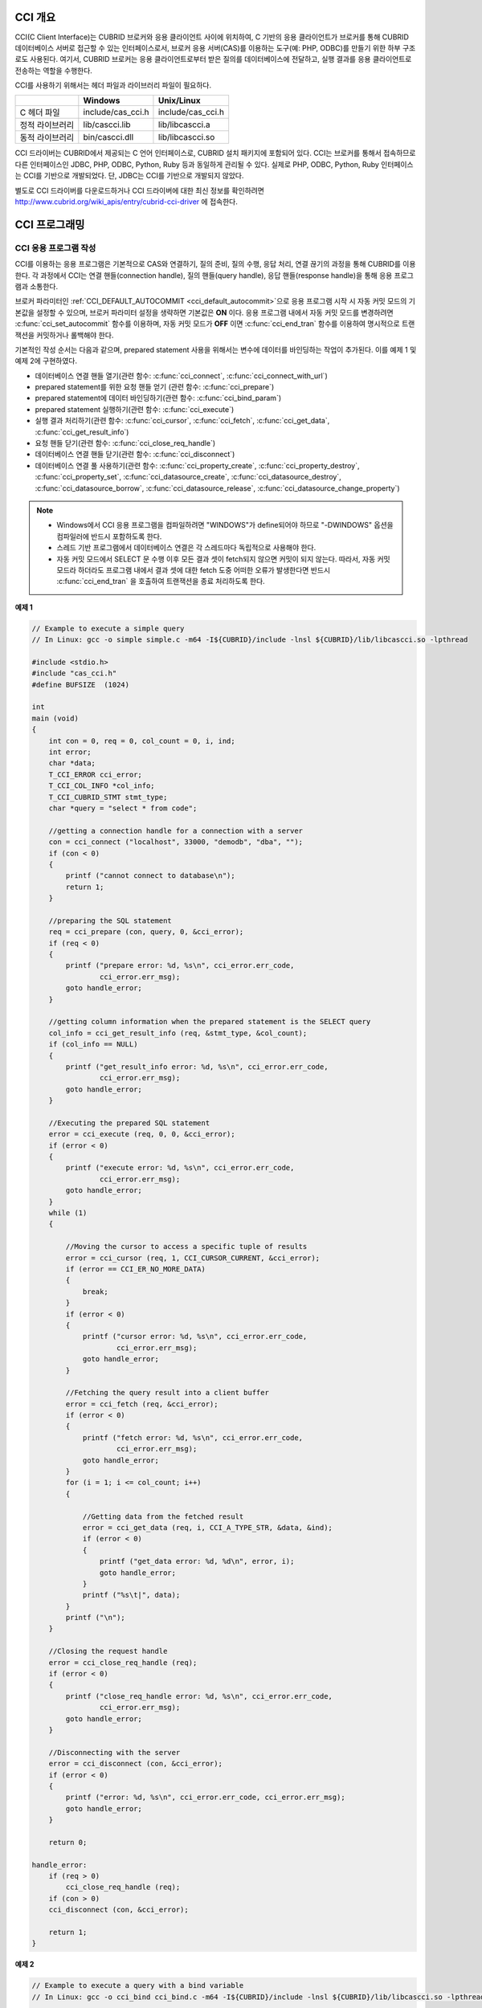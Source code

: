 .. _cci-overview:

CCI 개요
========

CCI(C Client Interface)는 CUBRID 브로커와 응용 클라이언트 사이에 위치하여, C 기반의 응용 클라이언트가 브로커를 통해 CUBRID 데이터베이스 서버로 접근할 수 있는 인터페이스로서, 브로커 응용 서버(CAS)를 이용하는 도구(예: PHP, ODBC)를 만들기 위한 하부 구조로도 사용된다. 여기서, CUBRID 브로커는 응용 클라이언트로부터 받은 질의를 데이터베이스에 전달하고, 실행 결과를 응용 클라이언트로 전송하는 역할을 수행한다.

CCI를 사용하기 위해서는 헤더 파일과 라이브러리 파일이 필요하다.

+-----------------+-------------------+-------------------+
|                 | **Windows**       | **Unix/Linux**    |
+=================+===================+===================+
| C 헤더 파일     | include/cas_cci.h | include/cas_cci.h |
+-----------------+-------------------+-------------------+
| 정적 라이브러리 | lib/cascci.lib    | lib/libcascci.a   |
+-----------------+-------------------+-------------------+
| 동적 라이브러리 | bin/cascci.dll    | lib/libcascci.so  |
+-----------------+-------------------+-------------------+

CCI 드라이버는 CUBRID에서 제공되는 C 언어 인터페이스로, CUBRID 설치 패키지에 포함되어 있다. CCI는 브로커를 통해서 접속하므로 다른 인터페이스인 JDBC, PHP, ODBC, Python, Ruby 등과 동일하게 관리될 수 있다. 실제로 PHP, ODBC, Python, Ruby 인터페이스는 CCI를 기반으로 개발되었다. 단, JDBC는 CCI를 기반으로 개발되지 않았다.

.. image:: /images/image54.jpg

별도로 CCI 드라이버를 다운로드하거나 CCI 드라이버에 대한 최신 정보를 확인하려면 `http://www.cubrid.org/wiki_apis/entry/cubrid-cci-driver <http://www.cubrid.org/wiki_apis/entry/cubrid-cci-driver>`_ 에 접속한다.

CCI 프로그래밍
==============

CCI 응용 프로그램 작성
----------------------

CCI를 이용하는 응용 프로그램은 기본적으로 CAS와 연결하기, 질의 준비, 질의 수행, 응답 처리, 연결 끊기의 과정을 통해 CUBRID를 이용한다. 각 과정에서 CCI는 연결 핸들(connection handle), 질의 핸들(query handle), 응답 핸들(response handle)을 통해 응용 프로그램과 소통한다.

브로커 파라미터인 :ref:`CCI_DEFAULT_AUTOCOMMIT <cci_default_autocommit>`\ 으로 응용 프로그램 시작 시 자동 커밋 모드의 기본값을 설정할 수 있으며, 브로커 파라미터 설정을 생략하면 기본값은 **ON** 이다. 응용 프로그램 내에서 자동 커밋 모드를 변경하려면 :c:func:`cci_set_autocommit` 함수를 이용하며, 자동 커밋 모드가 **OFF** 이면 :c:func:`cci_end_tran` 함수를 이용하여 명시적으로 트랜잭션을 커밋하거나 롤백해야 한다.

기본적인 작성 순서는 다음과 같으며, prepared statement 사용을 위해서는 변수에 데이터를 바인딩하는 작업이 추가된다. 이를 예제 1 및 예제 2에 구현하였다.

*   데이터베이스 연결 핸들 열기(관련 함수: :c:func:`cci_connect`, :c:func:`cci_connect_with_url`)

*   prepared statement를 위한 요청 핸들 얻기 (관련 함수: :c:func:`cci_prepare`)

*   prepared statement에 데이터 바인딩하기(관련 함수: :c:func:`cci_bind_param`)

*   prepared statement 실행하기(관련 함수: :c:func:`cci_execute`)

*   실행 결과 처리하기(관련 함수: :c:func:`cci_cursor`, :c:func:`cci_fetch`, :c:func:`cci_get_data`, :c:func:`cci_get_result_info`)

*   요청 핸들 닫기(관련 함수: :c:func:`cci_close_req_handle`)

*   데이터베이스 연결 핸들 닫기(관련 함수: :c:func:`cci_disconnect`)

*   데이터베이스 연결 풀 사용하기(관련 함수: :c:func:`cci_property_create`, :c:func:`cci_property_destroy`, :c:func:`cci_property_set`, :c:func:`cci_datasource_create`, :c:func:`cci_datasource_destroy`, :c:func:`cci_datasource_borrow`, :c:func:`cci_datasource_release`, :c:func:`cci_datasource_change_property`)

.. note::

    *   Windows에서 CCI 응용 프로그램을 컴파일하려면 "WINDOWS"가 define되어야 하므로 "-DWINDOWS" 옵션을 컴파일러에 반드시 포함하도록 한다.
    *   스레드 기반 프로그램에서 데이터베이스 연결은 각 스레드마다 독립적으로 사용해야 한다.
    *   자동 커밋 모드에서 SELECT 문 수행 이후 모든 결과 셋이 fetch되지 않으면 커밋이 되지 않는다. 따라서, 자동 커밋 모드라 하더라도 프로그램 내에서 결과 셋에 대한 fetch 도중 어떠한 오류가 발생한다면 반드시 :c:func:`cci_end_tran` 을 호출하여 트랜잭션을 종료 처리하도록 한다. 

**예제 1**

.. code-block:: c

    // Example to execute a simple query
    // In Linux: gcc -o simple simple.c -m64 -I${CUBRID}/include -lnsl ${CUBRID}/lib/libcascci.so -lpthread
    
    #include <stdio.h>
    #include "cas_cci.h"  
    #define BUFSIZE  (1024)
     
    int
    main (void)
    {
        int con = 0, req = 0, col_count = 0, i, ind;
        int error;
        char *data;
        T_CCI_ERROR cci_error;
        T_CCI_COL_INFO *col_info;
        T_CCI_CUBRID_STMT stmt_type;
        char *query = "select * from code";
        
        //getting a connection handle for a connection with a server
        con = cci_connect ("localhost", 33000, "demodb", "dba", "");
        if (con < 0)
        {
            printf ("cannot connect to database\n");
            return 1;
        }
     
        //preparing the SQL statement
        req = cci_prepare (con, query, 0, &cci_error);
        if (req < 0)
        {
            printf ("prepare error: %d, %s\n", cci_error.err_code,
                    cci_error.err_msg);
            goto handle_error;
        }
     
        //getting column information when the prepared statement is the SELECT query
        col_info = cci_get_result_info (req, &stmt_type, &col_count);
        if (col_info == NULL)
        {
            printf ("get_result_info error: %d, %s\n", cci_error.err_code,
                    cci_error.err_msg);
            goto handle_error;
        }
     
        //Executing the prepared SQL statement
        error = cci_execute (req, 0, 0, &cci_error);
        if (error < 0)
        {
            printf ("execute error: %d, %s\n", cci_error.err_code,
                    cci_error.err_msg);
            goto handle_error;
        }
        while (1)
        {
     
            //Moving the cursor to access a specific tuple of results
            error = cci_cursor (req, 1, CCI_CURSOR_CURRENT, &cci_error);
            if (error == CCI_ER_NO_MORE_DATA)
            {
                break;
            }
            if (error < 0)
            {
                printf ("cursor error: %d, %s\n", cci_error.err_code,
                        cci_error.err_msg);
                goto handle_error;
            }
     
            //Fetching the query result into a client buffer
            error = cci_fetch (req, &cci_error);
            if (error < 0)
            {
                printf ("fetch error: %d, %s\n", cci_error.err_code,
                        cci_error.err_msg);
                goto handle_error;
            }
            for (i = 1; i <= col_count; i++)
            {
     
                //Getting data from the fetched result
                error = cci_get_data (req, i, CCI_A_TYPE_STR, &data, &ind);
                if (error < 0)
                {
                    printf ("get_data error: %d, %d\n", error, i);
                    goto handle_error;
                }
                printf ("%s\t|", data);
            }
            printf ("\n");
        }
     
        //Closing the request handle
        error = cci_close_req_handle (req);
        if (error < 0)
        {
            printf ("close_req_handle error: %d, %s\n", cci_error.err_code,
                    cci_error.err_msg);
            goto handle_error;
        }
     
        //Disconnecting with the server
        error = cci_disconnect (con, &cci_error);
        if (error < 0)
        {
            printf ("error: %d, %s\n", cci_error.err_code, cci_error.err_msg);
            goto handle_error;
        }
     
        return 0;
     
    handle_error:
        if (req > 0)
            cci_close_req_handle (req);
        if (con > 0)
        cci_disconnect (con, &cci_error);
     
        return 1;
    }

**예제 2**

.. code-block:: c

    // Example to execute a query with a bind variable
    // In Linux: gcc -o cci_bind cci_bind.c -m64 -I${CUBRID}/include -lnsl ${CUBRID}/lib/libcascci.so -lpthread

    #include <stdio.h>
    #include <string.h>
    #include "cas_cci.h"
    #define BUFSIZE  (1024)

    int
    main (void)
    {
        int con = 0, req = 0, col_count = 0, i, ind;
        int error;
        char *data;
        T_CCI_ERROR cci_error;
        T_CCI_COL_INFO *col_info;
        T_CCI_CUBRID_STMT stmt_type;
        char *query = "select * from nation where name = ?";
        char namebuf[128];

        //getting a connection handle for a connection with a server
        con = cci_connect ("localhost", 33000, "demodb", "dba", "");
        if (con < 0)
        {
            printf ("cannot connect to database\n");
            return 1;
        }

        //preparing the SQL statement
        req = cci_prepare (con, query, 0, &cci_error);
        if (req < 0)
        {
            printf ("prepare error: %d, %s\n", cci_error.err_code,
                  cci_error.err_msg);
            goto handle_error;
        }

        //Binding date into a value
        strcpy (namebuf, "Korea");
        error =
        cci_bind_param (req, 1, CCI_A_TYPE_STR, namebuf, CCI_U_TYPE_STRING,
                        CCI_BIND_PTR);
        if (error < 0)
        {
            printf ("bind_param error: %d ", error);
            goto handle_error;
        }

        //getting column information when the prepared statement is the SELECT query
        col_info = cci_get_result_info (req, &stmt_type, &col_count);
        if (col_info == NULL)
        {
            printf ("get_result_info error: %d, %s\n", cci_error.err_code,
                  cci_error.err_msg);
            goto handle_error;
        }

        //Executing the prepared SQL statement
        error = cci_execute (req, 0, 0, &cci_error);
        if (error < 0)
        {
            printf ("execute error: %d, %s\n", cci_error.err_code,
                  cci_error.err_msg);
            goto handle_error;
        }

        //Executing the prepared SQL statement
        error = cci_execute (req, 0, 0, &cci_error);
        if (error < 0)
        {
            printf ("execute error: %d, %s\n", cci_error.err_code,
                  cci_error.err_msg);
            goto handle_error;
        }

        while (1)
        {
        
            //Moving the cursor to access a specific tuple of results
            error = cci_cursor (req, 1, CCI_CURSOR_CURRENT, &cci_error);
            if (error == CCI_ER_NO_MORE_DATA)
            {
                break;
            }
            if (error < 0)
            {
                printf ("cursor error: %d, %s\n", cci_error.err_code,
                      cci_error.err_msg);
                goto handle_error;
            }

            //Fetching the query result into a client buffer
            error = cci_fetch (req, &cci_error);
            if (error < 0)
            {
                printf ("fetch error: %d, %s\n", cci_error.err_code,
                      cci_error.err_msg);
                goto handle_error;
            }
            for (i = 1; i <= col_count; i++)
            {

                //Getting data from the fetched result
                error = cci_get_data (req, i, CCI_A_TYPE_STR, &data, &ind);
                if (error < 0)
                {
                    printf ("get_data error: %d, %d\n", error, i);
                    goto handle_error;
                }
                if (ind == -1)
                {
                    printf ("NULL\t");
                }
                else
                {
                    printf ("%s\t|", data);
                }
            }
                printf ("\n");
        }

        //Closing the request handle
        error = cci_close_req_handle (req);
        if (error < 0)
        {
            printf ("close_req_handle error: %d, %s\n", cci_error.err_code,
                    cci_error.err_msg);
            goto handle_error;
        }

        //Disconnecting with the server
        error = cci_disconnect (con, &cci_error);
        if (error < 0)
        {
            printf ("error: %d, %s\n", cci_error.err_code, cci_error.err_msg);
            goto handle_error;
        }

        return 0;
      
    handle_error:
        if (req > 0)
            cci_close_req_handle (req);
        if (con > 0)
            cci_disconnect (con, &cci_error);
        return 1;
    }

**예제 3**

.. code-block:: c

    // Example to use connection/statement pool in CCI
    // In Linux: gcc -o cci_pool cci_pool.c -m64 -I${CUBRID}/include -lnsl ${CUBRID}/lib/libcascci.so -lpthread

    #include <stdio.h>
    #include "cas_cci.h"
     
    int main ()
    {
        T_CCI_PROPERTIES *ps = NULL;
        T_CCI_DATASOURCE *ds = NULL;
        T_CCI_ERROR err;
        T_CCI_CONN cons;
        int rc = 1, i;
        
        ps = cci_property_create ();
        if (ps == NULL)
        {
            fprintf (stderr, "Could not create T_CCI_PROPERTIES.\n");
            rc = 0;
            goto cci_pool_end;
        }
        
        cci_property_set (ps, "user", "dba");
        cci_property_set (ps, "url", "cci:cubrid:localhost:33000:demodb:::");
        cci_property_set (ps, "pool_size", "10");
        cci_property_set (ps, "max_wait", "1200");
        cci_property_set (ps, "pool_prepared_statement", "true");
        cci_property_set (ps, "default_autocommit", "false");
        cci_property_set (ps, "login_timeout", "300000");
        cci_property_set (ps, "query_timeout", "3000");
        
        ds = cci_datasource_create (ps, &err);
        if (ds == NULL)
        {
            fprintf (stderr, "Could not create T_CCI_DATASOURCE.\n");
            fprintf (stderr, "E[%d,%s]\n", err.err_code, err.err_msg);
            rc = 0;
            goto cci_pool_end;
        }
        
        for (i = 0; i < 3; i++)
        {
            cons = cci_datasource_borrow (ds, &err);
            if (cons < 0)
            {
                fprintf (stderr,
                        "Could not borrow a connection from the data source.\n");
                fprintf (stderr, "E[%d,%s]\n", err.err_code, err.err_msg);
                continue;
            }
            // put working code here.
            cci_work (cons);
            cci_datasource_release (ds, cons, &err);

        }
        
    cci_pool_end:
      cci_property_destroy (ps);
      cci_datasource_destroy (ds);
     
      return 0;
    }
     
    // working code
    int cci_work (T_CCI_CONN con)
    {
        T_CCI_ERROR err;
        char sql[4096];
        int req, res, error, ind;
        int data;
        
        cci_set_autocommit (con, CCI_AUTOCOMMIT_TRUE);
        cci_set_lock_timeout (con, 100, &err);
        cci_set_isolation_level (con, TRAN_REP_CLASS_COMMIT_INSTANCE, &err);
        
        error = 0;
        snprintf (sql, 4096, "SELECT host_year FROM record WHERE athlete_code=11744");
        req = cci_prepare (con, sql, 0, &err);
        if (req < 0)
        {
            printf ("prepare error: %d, %s\n", err.err_code, err.err_msg);
            return error;
        }
        
        res = cci_execute (req, 0, 0, &err);
        if (res < 0)
        {
            printf ("execute error: %d, %s\n", err.err_code, err.err_msg);
            goto cci_work_end;
        }
        
        while (1)
        {
        error = cci_cursor (req, 1, CCI_CURSOR_CURRENT, &err);
        if (error == CCI_ER_NO_MORE_DATA)
        {
            break;
        }
        if (error < 0)
        {
            printf ("cursor error: %d, %s\n", err.err_code, err.err_msg);
            goto cci_work_end;
        }
        
        error = cci_fetch (req, &err);
        if (error < 0)
        {
            printf ("fetch error: %d, %s\n", err.err_code, err.err_msg);
            goto cci_work_end;
        }
        
        error = cci_get_data (req, 1, CCI_A_TYPE_INT, &data, &ind);
        if (error < 0)
        {
            printf ("get data error: %d\n", error);
            goto cci_work_end;
        }
        printf ("%d\n", data);
        }
        
        error = 1;
    cci_work_end:
        cci_close_req_handle (req);
        return error;
    }


라이브러리 적용
---------------

CCI를 이용한 응용 프로그램을 작성했다면 프로그램 특성에 따라 정적 링크 형태로 프로그램을 수행시킬 것인지, 아니면 동적으로 CCI를 호출하여 사용할 것인지를 결정하여 프로그램을 빌드한다. :ref:`cci-overview` 의 표를 참조하여 사용할 라이브러리를 결정한다.

다음은 유닉스/Linux에서 동적인 라이브러리를 사용하여 링크하는 Makefile의 예제이다. ::

    CC=gcc
    CFLAGS = -g -Wall -I. -I$CUBRID/include
    LDFLAGS = -L$CUBRID/lib -lcascci -lnsl
    TEST_OBJS = test.o
    EXES = test
    all: $(EXES)
    test: $(TEST_OBJS)
        $(CC) -o $@ $(TEST_OBJS) $(LDFLAGS)

다음은 Windows에서 정적 라이브러리를 적용하기 위한 설정이다.

.. image:: /images/image55.png

BLOB/CLOB 사용
--------------
**LOB 데이터 저장**

CCI 응용 프로그램에서 다음 함수를 사용하여 **LOB** 데이터 파일을 생성하고 데이터를 바인딩할 수 있다.

*   **LOB** 데이터 파일 생성하기 (관련 함수: :c:func:`cci_blob_new`, :c:func:`cci_blob_write`)
*   **LOB** 데이터를 바인딩하기 (관련 함수: :c:func:`cci_bind_param`)
*   **LOB** 구조체에 대한 메모리 해제하기 (관련 함수: :c:func:`cci_blob_free`)

**예제**

.. code-block:: c

    int con = 0; /* connection handle */
    int req = 0; /* request handle */
    int res;
    int n_executed;
    int i;
    T_CCI_ERROR error;
    T_CCI_BLOB blob = NULL;
    char data[1024] = "bulabula";
     
    con = cci_connect ("localhost", 33000, "tdb", "PUBLIC", "");
    if (con < 0) {
        goto handle_error;
    }
    req = cci_prepare (con, "insert into doc (doc_id, content) values (?,?)", 0, &error);
    if (req< 0)
    {
        goto handle_error;
    }
     
    res = cci_bind_param (req, 1 /* binding index*/, CCI_A_TYPE_STR, "doc-10", CCI_U_TYPE_STRING, CCI_BIND_PTR);
     
    /* Creating an empty LOB data file */
    res = cci_blob_new (con, &blob, &error);
    res = cci_blob_write (con, blob, 0 /* start position */, 1024 /* length */, data, &error);
     
    /* Binding BLOB data */
    res = cci_bind_param (req, 2 /* binding index*/, CCI_A_TYPE_BLOB, (void *)blob, CCI_U_TYPE_BLOB, CCI_BIND_PTR);
     
    n_executed = cci_execute (req, 0, 0, &error);
    if (n_executed < 0)
    {
        goto handle_error;
    }
     
    /* Commit */
    if (cci_end_tran(con, CCI_TRAN_COMMIT, &error) < 0)
    {
        goto handle_error;
    }
     
    /* Memory free */
    cci_blob_free(blob);
    return 0;
     
    handle_error:
    if (blob != NULL)
    {
        cci_blob_free(blob);
    }
    if (req > 0)
    {
        cci_close_req_handle (req);
    }
    if (con > 0)
    {
        cci_disconnect(con, &error);
    }
    return -1;

**LOB 데이터 조회**

CCI 응용 프로그램에서 다음 함수를 사용하여 **LOB** 데이터를 조회할 수 있다. **LOB** 타입 칼럼에 데이터를 입력하면 실제 **LOB** 데이터는 외부 저장소 내 파일에 저장되고 **LOB** 타입 칼럼에는 해당 파일을 참조하는 Locator 값이 저장되므로, 파일에 저장된 **LOB** 데이터를 조회하기 위해서는 :c:func:`cci_get_data` 가 아닌 :c:func:`cci_blob_read` 함수를 호출해야 한다.

*   **LOB** 타입 칼럼 메타 데이터(Locator) 인출하기 (관련 함수: :c:func:`cci_get_data`)
*   **LOB** 데이터를 인출하기 (관련 함수: :c:func:`cci_blob_read`)
*   **LOB** 구조체에 대한 메모리 해제하기 (관련 함수: :c:func:`cci_blob_free`)

**예제**

.. code-block:: c

    int con = 0; /* connection handle */
    int req = 0; /* request handle */
    int ind; /* NULL indicator, 0 if not NULL, -1 if NULL*/
    int res;
    int i;
    T_CCI_ERROR error;
    T_CCI_BLOB blob;
    char buffer[1024];
     
    con = cci_connect ("localhost", 33000, "image_db", "PUBLIC", "");
    if (con < 0)
    {
        goto handle_error;
    }
    req = cci_prepare (con, "select content from doc_t", 0 /*flag*/, &error);
    if (req< 0)
    {
        goto handle_error;
    }
     
    res = cci_execute (req, 0/*flag*/, 0/*max_col_size*/, &error);
     
    while (1) {
        res = cci_cursor (req, 1/* offset */, CCI_CURSOR_CURRENT/* cursor position */, &error);
        if (res == CCI_ER_NO_MORE_DATA)
        {
            break;
        }
        res = cci_fetch (req, &error);
     
        /* Fetching CLOB Locator */
        res = cci_get_data (req, 1 /* colume index */, CCI_A_TYPE_BLOB,
        (void *)&blob /* BLOB handle */, &ind /* NULL indicator */);
        /* Fetching CLOB data */
        res = cci_blob_read (con, blob, 0 /* start position */, 1024 /* length */, buffer, &error);
        printf ("content = %s\n", buffer);
    }
     
    /* Memory free */
    cci_blob_free(blob);
    res=cci_close_req_handle(req);
    res = cci_disconnect (con, &error);
    return 0;
     
    handle_error:
    if (req > 0)
    {
        cci_close_req_handle (req);
    }
    if (con > 0)
    {
        cci_disconnect(con, &error);
    }
    return -1;

.. _cci-error-codes:

CCI 에러 코드와 에러 메시지
---------------------------

CCI API 함수는 에러 발생 시 반환 값이 음수인 CCI 에러 코드 혹은 CAS(브로커 응용 서버) 에러 코드를 반환한다. CCI 에러 코드는 CCI API 함수에서 발생하며, CAS 에러
코드는 CAS에서 발생한다.

*   모든 에러 코드의 값은 0보다 작은 음수이다.
*   T_CCI_ERROR err_buf를 인자로 가지는 모든 함수의 에러 코드와 에러 메시지는 err_buf.err_code와 err_buf.err_msg에서 확인할 수 있다.
*   T_CCI_ERROR err_buf 인자가 없는 함수의 에러 메시지는 :c:func:`cci_get_err_msg` 함수를 이용하여 에러 코드가 나타내는 에러 메시지를 출력할 수 있다.
*   에러 번호가 -20002부터 -20999 사이이면, CCI API 함수에서 발생하는 에러이다.
*   에러 번호가 -10000부터 -10999 사이이면, CAS에서 발생하는 에러를 CCI API 함수가 전달받아 반환하는 에러이다. CAS 에러는 :ref:`cas-error`\ 를 참고한다.
*   함수가 리턴하는 에러 코드의 값이 **CCI_ER_DBMS** (-20001)인 경우, 데이터베이스 서버에서 발생하는 에러이다. 데이터베이스 서버 에러와 관련한 내용은 :ref:`database-server-error`\를 참고한다.

.. warning::

    서버에서 에러가 발생한 경우 함수가 리턴하는 에러 코드인 **CCI_ER_DBMS** 와 err_buf.err_code 값이 서로 다름에 주의한다. 서버 에러 외에 err_buf에 저장되는 모든 에러 코드는 함수가 리턴하는 에러 코드와 동일하다.

.. note::

    CUBRID 9.0 미만 버전에서의 CCI, CAS 에러 코드는 CUBRID 9.0 이상 버전의 에러 코드와 다른 값을 가진다. 따라서 에러 코드명을 사용하여 개발한 사용자는 응용 프로그램을 재컴파일하여 사용해야 하며, 에러 코드 번호를 직접 부여하여 개발한 사용자는 번호 값을 바꾼 후 응용 프로그램을 재컴파일해야 한다.

데이터베이스 에러 버퍼(err_buf)는 **cas_cci.h** 헤더 파일의 **T_CCI_ERROR**  구조체 변수이다. 사용법은 아래의 예제 프로그램을 참고한다.

**CCI_ER** 로 시작되는 CCI 에러 코드는 **$CUBRID/include/cas_cci.h** 파일에 **T_CCI_ERROR_CODE** 라는 enum 구조체 내에 정의되어 있다. 따라서 프로그램 코드에서 이 에러 코드 명을 사용하려면 코드 상단에 **#include "cas_cci.h"** 를 입력하여 헤더 파일을 포함해야 한다.

아래의 프로그램은 에러 메시지를 출력한다. 이때 :c:func:`cci_prepare` 가 리턴하는 에러 코드 값 req의 값은 **CCI_ER_DMBS** 이고, 데이터베이스 에러 버퍼의 **cci_error.err_code** 에는 서버 에러 코드인 -493이, **cci_error.err_msg** 에는 'Syntax: Unknown class "notable". select * from notable'이라는 에러 메시지가 저장된다.

.. code-block:: c

    // gcc -o err err.c -m64 -I${CUBRID}/include -lnsl ${CUBRID}/lib/libcascci.so -lpthread
    #include <stdio.h>
    #include "cas_cci.h"
     
    #define BUFSIZE  (1024)
     
    int
    main (void)
    {
        int con = 0, req = 0, col_count = 0, i, ind;
        int error;
        char *data;
        T_CCI_ERROR err_buf;
        char *query = "select * from notable";
     
        //getting a connection handle for a connection with a server
        con = cci_connect ("localhost", 33000, "demodb", "dba", "");
        if (con < 0)
        {
            printf ("cannot connect to database\n");
            return 1;
        }
     
        //preparing the SQL statement
        req = cci_prepare (con, query, 0, &err_buf);
        if (req < 0)
        {
            if (req == CCI_ER_DBMS)
            {
                printf ("error from server: %d, %s\n", err_buf.err_code, err_buf.err_msg);
            }
            else
            {
                printf ("error from cci or cas: %d, %s\n", err_buf.err_code, err_buf.err_msg);
            }
            goto handle_error;
        }
        // ...
    }

다음은 CCI 함수의 에러 코드를 나타낸다. CAS 에러는 :ref:`cas-error`\ 를 참고한다.

+------------------------------------------+---------------------------------------------------------------+--------------------------------------------------------------------------------------------------+
| 에러 코드명(에러 번호)                   | 에러 메시지                                                   | 비고                                                                                             |
+==========================================+===============================================================+==================================================================================================+
| CCI_ER_DBMS(-20001)                      | CUBRID DBMS Error                                             | 서버에서 에러가 발생한 경우 함수가 반환하는 에러 코드. 실패 원인은 T_CCI_ERROR 구조체에 저장되는 |
|                                          |                                                               | err_code와 err_msg로 확인 가능.                                                                  |
+------------------------------------------+---------------------------------------------------------------+--------------------------------------------------------------------------------------------------+
| CCI_ER_CON_HANDLE(-20002)                | Invalid connection handle                                     |                                                                                                  |
+------------------------------------------+---------------------------------------------------------------+--------------------------------------------------------------------------------------------------+
| CCI_ER_NO_MORE_MEMORY(-20003)            | Memory allocation error                                       | 사용 가능한 메모리가 부족함.                                                                     |
+------------------------------------------+---------------------------------------------------------------+--------------------------------------------------------------------------------------------------+
| CCI_ER_COMMUNICATION(-20004)             | Cannot communicate with server                                |                                                                                                  |
+------------------------------------------+---------------------------------------------------------------+--------------------------------------------------------------------------------------------------+
| CCI_ER_NO_MORE_DATA(-20005)              | Invalid cursor position                                       |                                                                                                  |
+------------------------------------------+---------------------------------------------------------------+--------------------------------------------------------------------------------------------------+
| CCI_ER_TRAN_TYPE(-20006)                 | Unknown transaction type                                      |                                                                                                  |
+------------------------------------------+---------------------------------------------------------------+--------------------------------------------------------------------------------------------------+
| CCI_ER_STRING_PARAM(-20007)              | Invalid string argument                                       | :c:func:`cci_prepare`, :c:func:`cci_prepare_and_execute` 에서 sql_stmt가 NULL이면 발생하는 에러  |
+------------------------------------------+---------------------------------------------------------------+--------------------------------------------------------------------------------------------------+
| CCI_ER_TYPE_CONVERSION(-20008)           | Type conversion error                                         | 주어진 타입의 값을 실제 데이터의 타입으로 변경할 수 없음.                                        |
+------------------------------------------+---------------------------------------------------------------+--------------------------------------------------------------------------------------------------+
| CCI_ER_BIND_INDEX(-20009)                | Parameter index is out of range                               | 바인드할 데이터의 index가 유효하지 않음.                                                         |
+------------------------------------------+---------------------------------------------------------------+--------------------------------------------------------------------------------------------------+
| CCI_ER_ATYPE(-20010)                     | Invalid T_CCI_A_TYPE value                                    |                                                                                                  |
+------------------------------------------+---------------------------------------------------------------+--------------------------------------------------------------------------------------------------+
| CCI_ER_NOT_BIND(-20011)                  |                                                               | 사용되지 않음                                                                                    |
+------------------------------------------+---------------------------------------------------------------+--------------------------------------------------------------------------------------------------+
| CCI_ER_PARAM_NAME(-20012)                | Invalid T_CCI_DB_PARAM value                                  |                                                                                                  |
+------------------------------------------+---------------------------------------------------------------+--------------------------------------------------------------------------------------------------+
| CCI_ER_COLUMN_INDEX(-20013)              | Column index is out of range                                  |                                                                                                  |
+------------------------------------------+---------------------------------------------------------------+--------------------------------------------------------------------------------------------------+
| CCI_ER_SCHEMA_TYPE(-20014)               |                                                               | 사용되지 않음                                                                                    |
+------------------------------------------+---------------------------------------------------------------+--------------------------------------------------------------------------------------------------+
| CCI_ER_FILE(-20015)                      | Cannot open file                                              | 파일을 열거나 읽기/쓰기 실패함.                                                                  |
+------------------------------------------+---------------------------------------------------------------+--------------------------------------------------------------------------------------------------+
| CCI_ER_CONNECT(-20016)                   | Cannot connect to CUBRID CAS                                  | 서버와 연결 시도 시 CAS 접속에 실패함.                                                           |
+------------------------------------------+---------------------------------------------------------------+--------------------------------------------------------------------------------------------------+
| CCI_ER_ALLOC_CON_HANDLE(-20017)          | Cannot allocate connection handle %                           |                                                                                                  |
+------------------------------------------+---------------------------------------------------------------+--------------------------------------------------------------------------------------------------+
| CCI_ER_REQ_HANDLE(-20018)                | Cannot allocate request handle %                              |                                                                                                  |
+------------------------------------------+---------------------------------------------------------------+--------------------------------------------------------------------------------------------------+
| CCI_ER_INVALID_CURSOR_POS(-20019)        | Invalid cursor position                                       |                                                                                                  |
+------------------------------------------+---------------------------------------------------------------+--------------------------------------------------------------------------------------------------+
| CCI_ER_OBJECT(-20020)                    | Invalid oid string                                            |                                                                                                  |
+------------------------------------------+---------------------------------------------------------------+--------------------------------------------------------------------------------------------------+
| CCI_ER_CAS(-20021)                       |                                                               | 사용되지 않음                                                                                    |
+------------------------------------------+---------------------------------------------------------------+--------------------------------------------------------------------------------------------------+
| CCI_ER_HOSTNAME(-20022)                  | Unknown host name                                             |                                                                                                  |
+------------------------------------------+---------------------------------------------------------------+--------------------------------------------------------------------------------------------------+
| CCI_ER_OID_CMD(-20023)                   | Invalid T_CCI_OID_CMD value                                   |                                                                                                  |
+------------------------------------------+---------------------------------------------------------------+--------------------------------------------------------------------------------------------------+
| CCI_ER_BIND_ARRAY_SIZE(-20024)           | Array binding size is not specified                           |                                                                                                  |
+------------------------------------------+---------------------------------------------------------------+--------------------------------------------------------------------------------------------------+
| CCI_ER_ISOLATION_LEVEL(-20025)           | Unknown transaction isolation level                           |                                                                                                  |
+------------------------------------------+---------------------------------------------------------------+--------------------------------------------------------------------------------------------------+
| CCI_ER_SET_INDEX(-20026)                 | Invalid set index                                             | T_CCI_SET 구조체에 포함된 set원소를 가져올 때 잘못된 위치가 지정됨.                              |
+------------------------------------------+---------------------------------------------------------------+--------------------------------------------------------------------------------------------------+
| CCI_ER_DELETED_TUPLE(-20027)             | Current row was deleted %                                     |                                                                                                  |
+------------------------------------------+---------------------------------------------------------------+--------------------------------------------------------------------------------------------------+
| CCI_ER_SAVEPOINT_CMD(-20028)             | Invalid T_CCI_SAVEPOINT_CMD value                             | :c:func:`cci_savepoint` 함수의 인자로 유효하지 않은 T_CCI_SAVEPOINT_CMD 값이 사용됨.             |
+------------------------------------------+---------------------------------------------------------------+--------------------------------------------------------------------------------------------------+
| CCI_ER_THREAD_RUNNING(-20029)            |                                                               I                                                                                                  |
+------------------------------------------+---------------------------------------------------------------+--------------------------------------------------------------------------------------------------+
| CCI_ER_INVALID_URL(-20030)               | Invalid url string                                            |                                                                                                  |
+------------------------------------------+---------------------------------------------------------------+--------------------------------------------------------------------------------------------------+
| CCI_ER_INVALID_LOB_READ_POS(-20031)      | Invalid lob read position                                     |                                                                                                  |
+------------------------------------------+---------------------------------------------------------------+--------------------------------------------------------------------------------------------------+
| CCI_ER_INVALID_LOB_HANDLE(-20032)        | Invalid lob handle                                            |                                                                                                  |
+------------------------------------------+---------------------------------------------------------------+--------------------------------------------------------------------------------------------------+
| CCI_ER_NO_PROPERTY(-20033)               | Could not find a property                                     |                                                                                                  |
+------------------------------------------+---------------------------------------------------------------+--------------------------------------------------------------------------------------------------+
| CCI_ER_PROPERTY_TYPE(-20034)             | Invalid property type                                         |                                                                                                  |
+------------------------------------------+---------------------------------------------------------------+--------------------------------------------------------------------------------------------------+
| CCI_ER_INVALID_DATASOURCE(-20035)        | Invalid CCI datasource                                        |                                                                                                  |
+------------------------------------------+---------------------------------------------------------------+--------------------------------------------------------------------------------------------------+
| CCI_ER_DATASOURCE_TIMEOUT(-20036)        | All connections are used                                      |                                                                                                  |
+------------------------------------------+---------------------------------------------------------------+--------------------------------------------------------------------------------------------------+
| CCI_ER_DATASOURCE_TIMEDWAIT(-20037)      | pthread_cond_timedwait error                                  |                                                                                                  |
+------------------------------------------+---------------------------------------------------------------+--------------------------------------------------------------------------------------------------+
| CCI_ER_LOGIN_TIMEOUT(-20038)             | Connection timed out                                          |                                                                                                  |
+------------------------------------------+---------------------------------------------------------------+--------------------------------------------------------------------------------------------------+
| CCI_ER_QUERY_TIMEOUT(-20039)             | Request timed out                                             |                                                                                                  |
+------------------------------------------+---------------------------------------------------------------+--------------------------------------------------------------------------------------------------+
| CCI_ER_RESULT_SET_CLOSED(-20040)         |                                                               |                                                                                                  |
+------------------------------------------+---------------------------------------------------------------+--------------------------------------------------------------------------------------------------+
| CCI_ER_INVALID_HOLDABILITY(-20041)       | Invalid holdability mode. The only accepted values are 0 or 1 |                                                                                                  |
+------------------------------------------+---------------------------------------------------------------+--------------------------------------------------------------------------------------------------+
| CCI_ER_NOT_UPDATABLE(-20042)             | Request handle is not updatable                               |                                                                                                  |
+------------------------------------------+---------------------------------------------------------------+--------------------------------------------------------------------------------------------------+
| CCI_ER_INVALID_ARGS(-20043)              | Invalid argument                                              |                                                                                                  |
+------------------------------------------+---------------------------------------------------------------+--------------------------------------------------------------------------------------------------+
| CCI_ER_USED_CONNECTION(-20044)           | This connection is used already.                              |                                                                                                  |
+------------------------------------------+---------------------------------------------------------------+--------------------------------------------------------------------------------------------------+

**C Type Definition**

다음은 CCI API 함수에서 사용하는 구조체들이다.

+--------------------------+--------+-----------------------------------------+-----------------------------+
| 이름                     | 타입   | 멤버                                    | 설명                        |
+==========================+========+=========================================+=============================+
| **T_CCI_ERROR**          | struct | char err_msg[1024]                      | 데이터베이스 에러 정보 표현 |
|                          |        +-----------------------------------------+                             |
|                          |        | int err_code                            |                             |
+--------------------------+--------+-----------------------------------------+-----------------------------+
| **T_CCI_BIT**            | struct | int size                                | bit 타입 표현               |
|                          |        +-----------------------------------------+                             |
|                          |        | char \*buf                              |                             |
+--------------------------+--------+-----------------------------------------+-----------------------------+
| **T_CCI_DATE**           | struct | short yr                                | timestamp, date, time       |
|                          |        |                                         | 타입표현                    |
|                          |        +-----------------------------------------+                             |
|                          |        | short mon                               |                             |
|                          |        +-----------------------------------------+                             |
|                          |        | short day                               |                             |
|                          |        +-----------------------------------------+                             |
|                          |        | short hh                                |                             |
|                          |        +-----------------------------------------+                             |
|                          |        | short mm                                |                             |
|                          |        +-----------------------------------------+                             |
|                          |        | short ss                                |                             |
|                          |        +-----------------------------------------+                             |
|                          |        | short ms                                |                             |
+--------------------------+--------+-----------------------------------------+-----------------------------+
| **T_CCI_SET**            | void*  |                                         | set 타입 표현               |
+--------------------------+--------+-----------------------------------------+-----------------------------+
| **T_CCI_COL_INFO**       | struct | **T_CCI_U_TYPE**                        | **SELECT**                  |
|                          |        | type                                    | 문에 대한 칼럼 정보 표현    |
|                          |        +-----------------------------------------+                             |
|                          |        | char is_non_null                        |                             |
|                          |        +-----------------------------------------+                             |
|                          |        | short scale                             |                             |
|                          |        +-----------------------------------------+                             |
|                          |        | int precision                           |                             |
|                          |        +-----------------------------------------+                             |
|                          |        | char \*col_name                         |                             |
|                          |        +-----------------------------------------+                             |
|                          |        | char \*real_attr                        |                             |
|                          |        +-----------------------------------------+                             |
|                          |        | char \*class_name                       |                             |
+--------------------------+--------+-----------------------------------------+-----------------------------+
| **T_CCI_QUERY_RESULT**   | struct | int result_count                        | batch 실행에 대한 결과      |
|                          |        +-----------------------------------------+                             |
|                          |        | int stmt_type                           |                             |
|                          |        +-----------------------------------------+                             |
|                          |        | char \*err_msg                          |                             |
|                          |        +-----------------------------------------+                             |
|                          |        | char oid[32]                            |                             |
+--------------------------+--------+-----------------------------------------+-----------------------------+
| **T_CCI_PARAM_INFO**     | struct | **T_CCI_PARAM_MODE**                    | input 파라미터에 대한       |
|                          |        | mode                                    | 정보 표현                   |
|                          |        +-----------------------------------------+                             |
|                          |        | **T_CCI_U_TYPE**                        |                             |
|                          |        | type                                    |                             |
|                          |        +-----------------------------------------+                             |
|                          |        | short scale                             |                             |
|                          |        +-----------------------------------------+                             |
|                          |        | int precision                           |                             |
+--------------------------+--------+-----------------------------------------+-----------------------------+
| **T_CCI_U_TYPE**         | enum   | **CCI_U_TYPE_UNKNOWN**                  | 데이터베이스 타입 정보      |
|                          |        +-----------------------------------------+                             |
|                          |        | **CCI_U_TYPE_NULL**                     |                             |
|                          |        +-----------------------------------------+                             |
|                          |        | **CCI_U_TYPE_CHAR**                     |                             |
|                          |        +-----------------------------------------+                             |
|                          |        | **CCI_U_TYPE_STRING**                   |                             |
|                          |        +-----------------------------------------+                             |
|                          |        | **CCI_U_TYPE_BIT**                      |                             |
|                          |        +-----------------------------------------+                             |
|                          |        | **CCI_U_TYPE_VARBIT**                   |                             |
|                          |        +-----------------------------------------+                             |
|                          |        | **CCI_U_TYPE_NUMERIC**                  |                             |
|                          |        +-----------------------------------------+                             |
|                          |        | **CCI_U_TYPE_INT**                      |                             |
|                          |        +-----------------------------------------+                             |
|                          |        | **CCI_U_TYPE_SHORT**                    |                             |
|                          |        +-----------------------------------------+                             |
|                          |        | **CCI_U_TYPE_FLOAT**                    |                             |
|                          |        +-----------------------------------------+                             |
|                          |        | **CCI_U_TYPE_DOUBLE**                   |                             |
|                          |        +-----------------------------------------+                             |
|                          |        | **CCI_U_TYPE_DATE**                     |                             |
|                          |        +-----------------------------------------+                             |
|                          |        | **CCI_U_TYPE_TIME**                     |                             |
|                          |        +-----------------------------------------+                             |
|                          |        | **CCI_U_TYPE_TIMESTAMP**                |                             |
|                          |        +-----------------------------------------+                             |
|                          |        | **CCI_U_TYPE_SET**                      |                             |
|                          |        +-----------------------------------------+                             |
|                          |        | **CCI_U_TYPE_MULTISET**                 |                             |
|                          |        +-----------------------------------------+                             |
|                          |        | **CCI_U_TYPE_SEQUENCE**                 |                             |
|                          |        +-----------------------------------------+                             |
|                          |        | **CCI_U_TYPE_OBJECT**                   |                             |
|                          |        +-----------------------------------------+                             |
|                          |        | **CCI_U_TYPE_BIGINT**                   |                             |
|                          |        +-----------------------------------------+                             |
|                          |        | **CCI_U_TYPE_DATETIME**                 |                             |
|                          |        +-----------------------------------------+                             |
|                          |        | **CCI_U_TYPE_BLOB**                     |                             |
|                          |        +-----------------------------------------+                             |
|                          |        | **CCI_U_TYPE_CLOB**                     |                             |
|                          |        +-----------------------------------------+                             |
|                          |        | **CCI_U_TYPE_ENUM**                     |                             |
+--------------------------+--------+-----------------------------------------+-----------------------------+
| **T_CCI_A_TYPE**         | enum   | **CCI_A_TYPE_STR**                      | API에서 사용되는 타입       |
|                          |        |                                         | 정보 표현                   |
|                          |        +-----------------------------------------+                             |
|                          |        | **CCI_A_TYPE_INT**                      |                             |
|                          |        +-----------------------------------------+                             |
|                          |        | **CCI_A_TYPE_FLOAT**                    |                             |
|                          |        +-----------------------------------------+                             |
|                          |        | **CCI_A_TYPE_DOUBLE**                   |                             |
|                          |        +-----------------------------------------+                             |
|                          |        | **CCI_A_TYPE_BIT**                      |                             |
|                          |        +-----------------------------------------+                             |
|                          |        | **CCI_A_TYPE_DATE**                     |                             |
|                          |        +-----------------------------------------+                             |
|                          |        | **CCI_A_TYPE_SET**                      |                             |
|                          |        +-----------------------------------------+                             |
|                          |        | **CCI_A_TYPE_BIGINT**                   |                             |
|                          |        +-----------------------------------------+                             |
|                          |        | **CCI_A_TYPE_BLOB**                     |                             |
|                          |        +-----------------------------------------+                             |
|                          |        | **CCI_A_TYPE_CLOB**                     |                             |
+--------------------------+--------+-----------------------------------------+-----------------------------+
| **T_CCI_DB_PARAM**       | enum   | **CCI_PARAM_ISOLATION_LEVEL**           | 시스템 파라미터 이름        |
|                          |        +-----------------------------------------+                             |
|                          |        | **CCI_PARAM_LOCK_TIMEOUT**              |                             |
|                          |        +-----------------------------------------+                             |
|                          |        | **CCI_PARAM_MAX_STRING_LENGTH**         |                             |
|                          |        +-----------------------------------------+                             |
|                          |        | **CCI_PARAM_AUTO_COMMIT**               |                             |
+--------------------------+--------+-----------------------------------------+-----------------------------+
| **T_CCI_SCH_TYPE**       | enum   | **CCI_SCH_CLASS**                       |                             |
|                          |        +-----------------------------------------+                             |
|                          |        | **CCI_SCH_VCLASS**                      |                             |
|                          |        +-----------------------------------------+                             |
|                          |        | **CCI_SCH_QUERY_SPEC**                  |                             |
|                          |        +-----------------------------------------+                             |
|                          |        | **CCI_SCH_ATTRIBUTE**                   |                             |
|                          |        +-----------------------------------------+                             |
|                          |        | **CCI_SCH_CLASS_ATTRIBUTE**             |                             |
|                          |        +-----------------------------------------+                             |
|                          |        | **CCI_SCH_METHOD**                      |                             |
|                          |        +-----------------------------------------+                             |
|                          |        | **CCI_SCH_CLASS_METHOD**                |                             |
|                          |        +-----------------------------------------+                             |
|                          |        | **CCI_SCH_METHOD_FILE**                 |                             |
|                          |        +-----------------------------------------+                             |
|                          |        | **CCI_SCH_SUPERCLASS**                  |                             |
|                          |        +-----------------------------------------+                             |
|                          |        | **CCI_SCH_SUBCLASS**                    |                             |
|                          |        +-----------------------------------------+                             |
|                          |        | **CCI_SCH_CONSTRAIT**                   |                             |
|                          |        +-----------------------------------------+                             |
|                          |        | **CCI_SCH_TRIGGER**                     |                             |
|                          |        +-----------------------------------------+                             |
|                          |        | **CCI_SCH_CLASS_PRIVILEGE**             |                             |
|                          |        +-----------------------------------------+                             |
|                          |        | **CCI_SCH_ATTR_PRIVILEGE**              |                             |
|                          |        +-----------------------------------------+                             |
|                          |        | **CCI_SCH_DIRECT_SUPER_CLASS**          |                             |
|                          |        +-----------------------------------------+                             |
|                          |        | **CCI_SCH_PRIMARY_KEY**                 |                             |
|                          |        +-----------------------------------------+                             |
|                          |        | **CCI_SCH_IMPORTED_KEYS**               |                             |
|                          |        +-----------------------------------------+                             |
|                          |        | **CCI_SCH_EXPORTED_KEYS**               |                             |
|                          |        +-----------------------------------------+                             |
|                          |        | **CCI_SCH_CROSS_REFERENCE**             |                             |
+--------------------------+--------+-----------------------------------------+-----------------------------+
| **T_CCI_CUBRID_STMT**    | enum   | **CUBRID_STMT_ALTER_CLASS**             |                             |
|                          |        +-----------------------------------------+                             |
|                          |        | **CUBRID_STMT_ALTER_SERIAL**            |                             |
|                          |        +-----------------------------------------+                             |
|                          |        | **CUBRID_STMT_COMMIT_WORK**             |                             |
|                          |        +-----------------------------------------+                             |
|                          |        | **CUBRID_STMT_REGISTER_DATABASE**       |                             |
|                          |        +-----------------------------------------+                             |
|                          |        | **CUBRID_STMT_CREATE_CLASS**            |                             |
|                          |        +-----------------------------------------+                             |
|                          |        | **CUBRID_STMT_CREATE_INDEX**            |                             |
|                          |        +-----------------------------------------+                             |
|                          |        | **CUBRID_STMT_CREATE_TRIGGER**          |                             |
|                          |        +-----------------------------------------+                             |
|                          |        | **CUBRID_STMT_CREATE_SERIAL**           |                             |
|                          |        +-----------------------------------------+                             |
|                          |        | **CUBRID_STMT_DROP_DATABASE**           |                             |
|                          |        +-----------------------------------------+                             |
|                          |        | **CUBRID_STMT_DROP_CLASS**              |                             |
|                          |        +-----------------------------------------+                             |
|                          |        | **CUBRID_STMT_DROP_INDEX**              |                             |
|                          |        +-----------------------------------------+                             |
|                          |        | **CUBRID_STMT_DROP_LABEL**              |                             |
|                          |        +-----------------------------------------+                             |
|                          |        | **CUBRID_STMT_DROP_TRIGGER**            |                             |
|                          |        +-----------------------------------------+                             |
|                          |        | **CUBRID_STMT_DROP_SERIAL**             |                             |
|                          |        +-----------------------------------------+                             |
|                          |        | **CUBRID_STMT_EVALUATE**                |                             |
|                          |        +-----------------------------------------+                             |
|                          |        | **CUBRID_STMT_RENAME_CLASS**            |                             |
|                          |        +-----------------------------------------+                             |
|                          |        | **CUBRID_STMT_ROLLBACK_WORK**           |                             |
|                          |        +-----------------------------------------+                             |
|                          |        | **CUBRID_STMT_GRANT**                   |                             |
|                          |        +-----------------------------------------+                             |
|                          |        | **CUBRID_STMT_REVOKE**                  |                             |
|                          |        +-----------------------------------------+                             |
|                          |        | **CUBRID_STMT_STATISTICS**              |                             |
|                          |        +-----------------------------------------+                             |
|                          |        | **CUBRID_STMT_INSERT**                  |                             |
|                          |        +-----------------------------------------+                             |
|                          |        | **CUBRID_STMT_SELECT**                  |                             |
|                          |        +-----------------------------------------+                             |
|                          |        | **CUBRID_STMT_UPDATE**                  |                             |
|                          |        +-----------------------------------------+                             |
|                          |        | **CUBRID_STMT_DELETE**                  |                             |
|                          |        +-----------------------------------------+                             |
|                          |        | **CUBRID_STMT_CALL**                    |                             |
|                          |        +-----------------------------------------+                             |
|                          |        | **CUBRID_STMT_GET_ISO_LVL**             |                             |
|                          |        +-----------------------------------------+                             |
|                          |        | **CUBRID_STMT_GET_TIMEOUT**             |                             |
|                          |        +-----------------------------------------+                             |
|                          |        | **CUBRID_STMT_GET_OPT_LVL**             |                             |
|                          |        +-----------------------------------------+                             |
|                          |        | **CUBRID_STMT_SET_OPT_LVL**             |                             |
|                          |        +-----------------------------------------+                             |
|                          |        | **CUBRID_STMT_SCOPE**                   |                             |
|                          |        +-----------------------------------------+                             |
|                          |        | **CUBRID_STMT_GET_TRIGGER**             |                             |
|                          |        +-----------------------------------------+                             |
|                          |        | **CUBRID_STMT_SET_TRIGGER**             |                             |
|                          |        +-----------------------------------------+                             |
|                          |        | **CUBRID_STMT_SAVEPOINT**               |                             |
|                          |        +-----------------------------------------+                             |
|                          |        | **CUBRID_STMT_PREPARE**                 |                             |
|                          |        +-----------------------------------------+                             |
|                          |        | **CUBRID_STMT_ATTACH**                  |                             |
|                          |        +-----------------------------------------+                             |
|                          |        | **CUBRID_STMT_USE**                     |                             |
|                          |        +-----------------------------------------+                             |
|                          |        | **CUBRID_STMT_REMOVE_TRIGGER**          |                             |
|                          |        +-----------------------------------------+                             |
|                          |        | **CUBRID_STMT_RENAME_TRIGGER**          |                             |
|                          |        +-----------------------------------------+                             |
|                          |        | **CUBRID_STMT_ON_LDB**                  |                             |
|                          |        +-----------------------------------------+                             |
|                          |        | **CUBRID_STMT_GET_LDB**                 |                             |
|                          |        +-----------------------------------------+                             |
|                          |        | **CUBRID_STMT_SET_LDB**                 |                             |
|                          |        +-----------------------------------------+                             |
|                          |        | **CUBRID_STMT_GET_STATS**               |                             |
|                          |        +-----------------------------------------+                             |
|                          |        | **CUBRID_STMT_CREATE_USER**             |                             |
|                          |        +-----------------------------------------+                             |
|                          |        | **CUBRID_STMT_DROP_USER**               |                             |
|                          |        +-----------------------------------------+                             |
|                          |        | **CUBRID_STMT_ALTER_USER**              |                             |
+--------------------------+--------+-----------------------------------------+-----------------------------+
| **T_CCI_CURSOR_POS**     | enum   | **CCI_CURSOR_FIRST**                    |                             |
|                          |        +-----------------------------------------+                             |
|                          |        | **CCI_CURSOR_CURRENT**                  |                             |
|                          |        +-----------------------------------------+                             |
|                          |        | **CCI_CURSOR_LAST**                     |                             |
+--------------------------+--------+-----------------------------------------+-----------------------------+
| **T_CCI_TRAN_ISOLATION** | enum   | **TRAN_COMMIT_CLASS_UNCOMMIT_INSTANCE** |                             |
|                          |        +-----------------------------------------+                             |
|                          |        | **TRAN_COMMIT_CLASS_COMMIT_INSTANCE**   |                             |
|                          |        +-----------------------------------------+                             |
|                          |        | **TRAN_REP_CLASS_UNCOMMIT_INSTANCE**    |                             |
|                          |        +-----------------------------------------+                             |
|                          |        | **TRAN_REP_CLASS_COMMIT_INSTANCE**      |                             |
|                          |        +-----------------------------------------+                             |
|                          |        | **TRAN_REP_CLASS_REP_INSTANCE**         |                             |
|                          |        +-----------------------------------------+                             |
|                          |        | **TRAN_SERIALIZABLE**                   |                             |
+--------------------------+--------+-----------------------------------------+-----------------------------+
| **T_CCI_PARAM_MODE**     | enum   | **CCI_PARAM_MODE_UNKNOWN**              |                             |
|                          |        +-----------------------------------------+                             |
|                          |        | **CCI_PARAM_MODE_IN**                   |                             |
|                          |        +-----------------------------------------+                             |
|                          |        | **CCI_PARAM_MODE_OUT**                  |                             |
|                          |        +-----------------------------------------+                             |
|                          |        | **CCI_PARAM_MODE_INOUT**                |                             |
+--------------------------+--------+-----------------------------------------+-----------------------------+

.. note::

    칼럼에서 정의한 크기보다 큰 문자열을 **INSERT** / **UPDATE** 하면 문자열이 잘려서 입력된다.

CCI 예제 프로그램
=================

예제 프로그램은 CUBRID 설치 과정에서 기본적으로 배포되는 데이터베이스인 *demodb* 를 활용하여 CCI를 사용하는 응용 프로그램을 간단하게 작성한 것이다. 예제를 통하여 CAS와 연결하기, 질의 준비, 질의 수행, 응답 처리, 연결 끊기 등의 과정을 따라한다. 예제는 Linux 기반의 동적 링크를 적용하는 방법으로 작성되었다.

다음은 예제에서 사용하는 *demodb* 데이터베이스의 *olympic* 테이블의 스키마 정보이다. ::

    csql> ;sc olympic
     
    === <Help: Schema of a Class> ===
     
     
     <Class Name>
     
         olympic
     
     <Attributes>
     
         host_year            INTEGER NOT NULL
         host_nation          CHARACTER VARYING(40) NOT NULL
         host_city            CHARACTER VARYING(20) NOT NULL
         opening_date         DATE NOT NULL
         closing_date         DATE NOT NULL
         mascot               CHARACTER VARYING(20)
         slogan               CHARACTER VARYING(40)
         introduction         CHARACTER VARYING(1500)
     
     <Constraints>
     
         PRIMARY KEY pk_olympic_host_year ON olympic (host_year)
     
**준비**

예제 프로그램을 수행하기 전에 반드시 확인해야 할 사항은 *demodb* 데이터베이스와 브로커의 가동 여부이다. *demodb* 데이터베이스와 브로커는 **cubrid** 유틸리티를 이용하여 시작할 수 있다. 다음은 **cubrid** 유틸리티를 이용하여 데이터베이스 서버와 브로커를 가동하는 예제이다. ::

    [tester@testdb ~]$ cubrid server start demodb
    @ cubrid master start
    ++ cubrid master start: success
    @ cubrid server start: demodb
     
    This may take a long time depending on the amount of recovery works to do.
     
    CUBRID 9.2
     
    ++ cubrid server start: success
    [tester@testdb ~]$ cubrid broker start
    @ cubrid broker start
    ++ cubrid broker start: success

**빌드**

프로그램 소스와 Makefile이 준비된 상태에서 **make** 를 수행하면 *test* 라는 실행 파일이 생성된다. 정적 라이브러리를 사용하면 추가로 파일을 배포할 필요가 없고 속도가 빠르다. 하지만, 프로그램의 크기와 메모리 사용량이 커지는 단점이 있다. 동적 라이브러리를 사용하면 성능상의 오버헤드는 있지만, 메모리와 프로그램 크기에 있어 최적화를 이룰 수 있다.

다음은 Linux에서 **make** 를 사용하지 않고 동적인 라이브러리를 사용하여 테스트 프로그램을 빌드하는 명령 행의 예제이다. ::

    cc -o test test.c -I$CUBRID/include -L$CUBRID/lib -lnsl -lcascci

**예제 코드**

.. code-block:: c

    #include <stdio.h>
    #include <cas_cci.h>
    char *cci_client_name = "test";
    int main (int argc, char *argv[])
    {
        int con = 0, req = 0, col_count = 0, res, ind, i;
        T_CCI_ERROR error;
        T_CCI_COL_INFO *res_col_info;
        T_CCI_CUBRID_STMT stmt_type;
        char *buffer, db_ver[16];
        printf("Program started!\n");
        if ((con=cci_connect("localhost", 30000, "demodb", "PUBLIC", ""))<0) {
            printf( "%s(%d): cci_connect fail\n", __FILE__, __LINE__);
            return -1;
        }
       
        if ((res=cci_get_db_version(con, db_ver, sizeof(db_ver)))<0) {
            printf( "%s(%d): cci_get_db_version fail\n", __FILE__, __LINE__);
            goto handle_error;
        }
        printf("DB Version is %s\n",db_ver);
        if ((req=cci_prepare(con, "select * from event", 0,&error))<0) {
            if (req < 0) {
                printf( "%s(%d): cci_prepare fail(%d)\n", __FILE__, __LINE__,error.err_code);
            }
            goto handle_error;
        }
        printf("Prepare ok!(%d)\n",req);
        res_col_info = cci_get_result_info(req, &stmt_type, &col_count);
        if (!res_col_info) {
            printf( "%s(%d): cci_get_result_info fail\n", __FILE__, __LINE__);
            goto handle_error;
        }
       
        printf("Result column information\n"
               "========================================\n");
        for (i=1; i<=col_count; i++) {
            printf("name:%s  type:%d(precision:%d scale:%d)\n",
                CCI_GET_RESULT_INFO_NAME(res_col_info, i),
                CCI_GET_RESULT_INFO_TYPE(res_col_info, i),
                CCI_GET_RESULT_INFO_PRECISION(res_col_info, i),
                CCI_GET_RESULT_INFO_SCALE(res_col_info, i));
        }
        printf("========================================\n");
        if ((res=cci_execute(req, 0, 0, &error))<0) {
            if (req < 0) {
                printf( "%s(%d): cci_execute fail(%d)\n", __FILE__, __LINE__,error.err_code);
            }
            goto handle_error;
        }
       
        while (1) {
            res = cci_cursor(req, 1, CCI_CURSOR_CURRENT, &error);
            if (res == CCI_ER_NO_MORE_DATA) {
                printf("Query END!\n");
                break;
            }
            if (res<0) {
                if (req < 0) {
                    printf( "%s(%d): cci_cursor fail(%d)\n", __FILE__, __LINE__,error.err_code);
                }
                goto handle_error;
            }
           
            if ((res=cci_fetch(req, &error))<0) {
                if (res < 0) {
                    printf( "%s(%d): cci_fetch fail(%d)\n", __FILE__, __LINE__,error.err_code);
                }
                goto handle_error;
            }
           
            for (i=1; i<=col_count; i++) {
                if ((res=cci_get_data(req, i, CCI_A_TYPE_STR, &buffer, &ind))<0) {
                    printf( "%s(%d): cci_get_data fail\n", __FILE__, __LINE__);
                    goto handle_error;
                }
                printf("%s \t|", buffer);
            }
            printf("\n");
        }
        if ((res=cci_close_req_handle(req))<0) {
            printf( "%s(%d): cci_close_req_handle fail", __FILE__, __LINE__);
           goto handle_error;
        }
        if ((res=cci_disconnect(con, &error))<0) {
            if (res < 0) {
                printf( "%s(%d): cci_disconnect fail(%d)", __FILE__, __LINE__,error.err_code);
            }
            goto handle_error;
        }
        printf("Program ended!\n");
        return 0;
       
        handle_error:
        if (req > 0)
            cci_close_req_handle(req);
        if (con > 0)
            cci_disconnect(con, &error);
        printf("Program failed!\n");
        return -1;
    }
